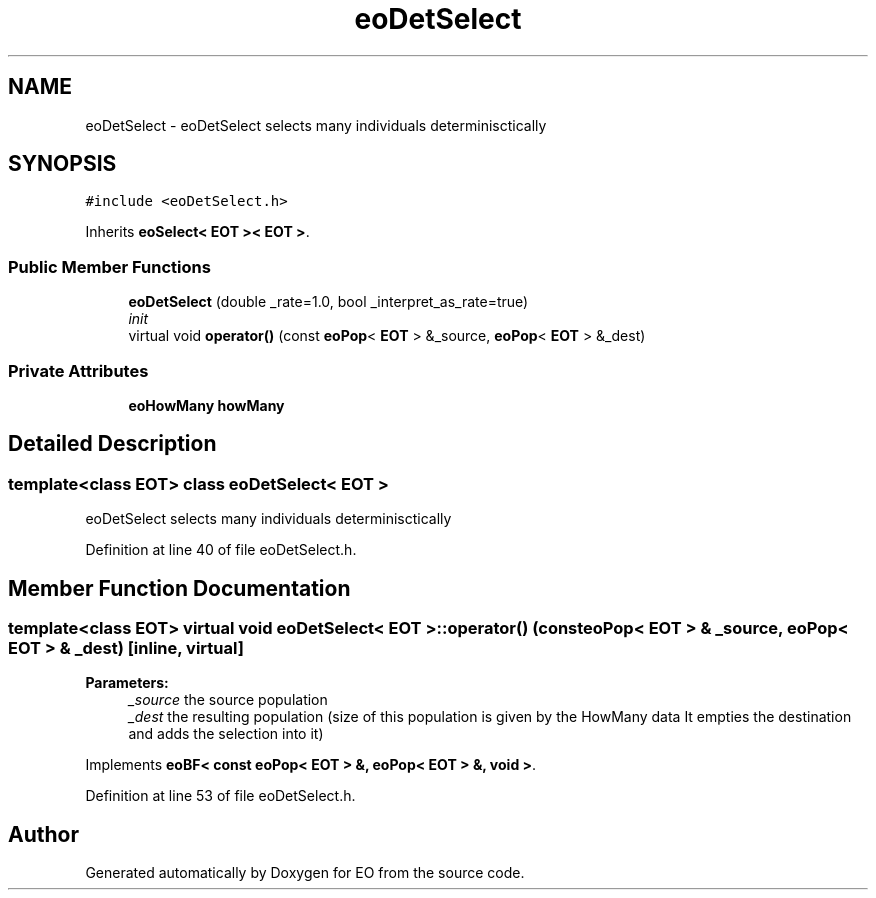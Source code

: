.TH "eoDetSelect" 3 "19 Oct 2006" "Version 0.9.4-cvs" "EO" \" -*- nroff -*-
.ad l
.nh
.SH NAME
eoDetSelect \- eoDetSelect selects many individuals determinisctically  

.PP
.SH SYNOPSIS
.br
.PP
\fC#include <eoDetSelect.h>\fP
.PP
Inherits \fBeoSelect< EOT >< EOT >\fP.
.PP
.SS "Public Member Functions"

.in +1c
.ti -1c
.RI "\fBeoDetSelect\fP (double _rate=1.0, bool _interpret_as_rate=true)"
.br
.RI "\fIinit \fP"
.ti -1c
.RI "virtual void \fBoperator()\fP (const \fBeoPop\fP< \fBEOT\fP > &_source, \fBeoPop\fP< \fBEOT\fP > &_dest)"
.br
.in -1c
.SS "Private Attributes"

.in +1c
.ti -1c
.RI "\fBeoHowMany\fP \fBhowMany\fP"
.br
.in -1c
.SH "Detailed Description"
.PP 

.SS "template<class EOT> class eoDetSelect< EOT >"
eoDetSelect selects many individuals determinisctically 
.PP
Definition at line 40 of file eoDetSelect.h.
.SH "Member Function Documentation"
.PP 
.SS "template<class EOT> virtual void \fBeoDetSelect\fP< \fBEOT\fP >::operator() (const \fBeoPop\fP< \fBEOT\fP > & _source, \fBeoPop\fP< \fBEOT\fP > & _dest)\fC [inline, virtual]\fP"
.PP
\fBParameters:\fP
.RS 4
\fI_source\fP the source population 
.br
\fI_dest\fP the resulting population (size of this population is given by the HowMany data It empties the destination and adds the selection into it) 
.RE
.PP

.PP
Implements \fBeoBF< const eoPop< EOT > &, eoPop< EOT > &, void >\fP.
.PP
Definition at line 53 of file eoDetSelect.h.

.SH "Author"
.PP 
Generated automatically by Doxygen for EO from the source code.
